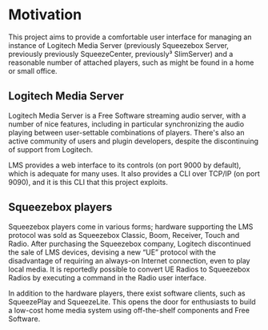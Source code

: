 * Motivation
  This project aims to provide a comfortable user interface for
  managing an instance of Logitech Media Server (previously Squeezebox
  Server, previously previously SqueezeCenter, previously³ SlimServer)
  and a reasonable number of attached players, such as might be found
  in a home or small office.
** Logitech Media Server
   Logitech Media Server is a Free Software streaming audio server,
   with a number of nice features, including in particular
   synchronizing the audio playing between user-settable combinations
   of players.  There's also an active community of users and plugin
   developers, despite the discontinuing of support from Logitech.

   LMS provides a web interface to its controls (on port 9000 by
   default), which is adequate for many uses.  It also provides a CLI
   over TCP/IP (on port 9090), and it is this CLI that this project
   exploits.
** Squeezebox players
   Squeezebox players come in various forms; hardware supporting the
   LMS protocol was sold as Squeezebox Classic, Boom, Receiver, Touch
   and Radio.  After purchasing the Squeezebox company, Logitech
   discontinued the sale of LMS devices, devising a new “UE” protocol
   with the disadvantage of requiring an always-on Internet
   connection, even to play local media.  It is reportedly possible to
   convert UE Radios to Squeezebox Radios by executing a command in
   the Radio user interface.

   In addition to the hardware players, there exist software clients,
   such as SqueezePlay and SqueezeLite.  This opens the door for
   enthusiasts to build a low-cost home media system using
   off-the-shelf components and Free Software.
